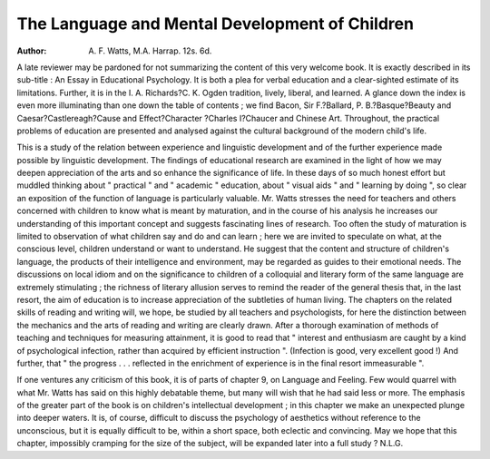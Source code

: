 The Language and Mental Development of Children
==================================================

:Author:  A. F. Watts, M.A. Harrap. 12s. 6d.

A late reviewer may be pardoned for not summarizing
the content of this very welcome book. It is exactly
described in its sub-title : An Essay in Educational
Psychology. It is both a plea for verbal education and
a clear-sighted estimate of its limitations. Further, it
is in the I. A. Richards?C. K. Ogden tradition, lively,
liberal, and learned. A glance down the index is even
more illuminating than one down the table of contents ;
we find Bacon, Sir F.?Ballard, P. B.?Basque?Beauty
and Caesar?Castlereagh?Cause and Effect?Character
?Charles I?Chaucer and Chinese Art. Throughout,
the practical problems of education are presented and
analysed against the cultural background of the modern
child's life.

This is a study of the relation between experience and
linguistic development and of the further experience
made possible by linguistic development. The findings
of educational research are examined in the light of how
we may deepen appreciation of the arts and so enhance
the significance of life. In these days of so much honest
effort but muddled thinking about " practical " and
" academic " education, about " visual aids " and
" learning by doing ", so clear an exposition of the
function of language is particularly valuable.
Mr. Watts stresses the need for teachers and others
concerned with children to know what is meant by
maturation, and in the course of his analysis he increases
our understanding of this important concept and
suggests fascinating lines of research. Too often the
study of maturation is limited to observation of what
children say and do and can learn ; here we are invited
to speculate on what, at the conscious level, children
understand or want to understand. He suggest that the
content and structure of children's language, the products
of their intelligence and environment, may be regarded
as guides to their emotional needs. The discussions
on local idiom and on the significance to children of
a colloquial and literary form of the same language
are extremely stimulating ; the richness of literary
allusion serves to remind the reader of the general thesis
that, in the last resort, the aim of education is to increase
appreciation of the subtleties of human living.
The chapters on the related skills of reading and
writing will, we hope, be studied by all teachers and
psychologists, for here the distinction between the
mechanics and the arts of reading and writing are clearly
drawn. After a thorough examination of methods of
teaching and techniques for measuring attainment, it is
good to read that " interest and enthusiasm are caught
by a kind of psychological infection, rather than acquired
by efficient instruction ". (Infection is good, very
excellent good !) And further, that " the progress . . .
reflected in the enrichment of experience is in the final
resort immeasurable ".

If one ventures any criticism of this book, it is of
parts of chapter 9, on Language and Feeling. Few
would quarrel with what Mr. Watts has said on this
highly debatable theme, but many will wish that he
had said less or more. The emphasis of the greater part
of the book is on children's intellectual development ;
in this chapter we make an unexpected plunge
into deeper waters. It is, of course, difficult to
discuss the psychology of aesthetics without reference
to the unconscious, but it is equally difficult to be,
within a short space, both eclectic and convincing.
May we hope that this chapter, impossibly cramping
for the size of the subject, will be expanded later into a
full study ?
N.L.G.
